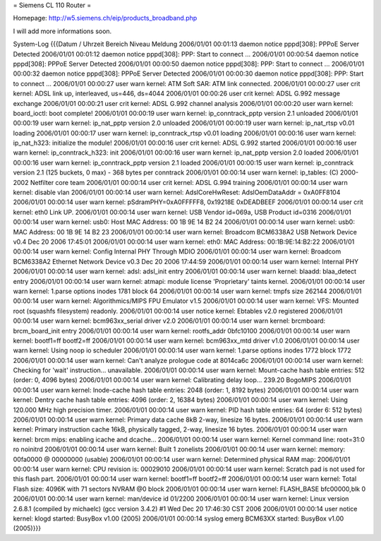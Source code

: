 = Siemens CL 110 Router =

Homepage: http://w5.siemens.ch/eip/products_broadband.php

I will add more informations soon.



System-Log 		
{{{Datum / Uhrzeit 	Bereich 	Niveau 	Meldung
2006/01/01 00:01:13 	daemon 	notice 	pppd[308]: PPPoE Server Detected
2006/01/01 00:01:12 	daemon 	notice 	pppd[308]: PPP: Start to connect ...
2006/01/01 00:00:54 	daemon 	notice 	pppd[308]: PPPoE Server Detected
2006/01/01 00:00:50 	daemon 	notice 	pppd[308]: PPP: Start to connect ...
2006/01/01 00:00:32 	daemon 	notice 	pppd[308]: PPPoE Server Detected
2006/01/01 00:00:30 	daemon 	notice 	pppd[308]: PPP: Start to connect ...
2006/01/01 00:00:27 	user 	warn 	kernel: ATM Soft SAR: ATM link connected.
2006/01/01 00:00:27 	user 	crit 	kernel: ADSL link up, interleaved, us=446, ds=4044
2006/01/01 00:00:26 	user 	crit 	kernel: ADSL G.992 message exchange
2006/01/01 00:00:21 	user 	crit 	kernel: ADSL G.992 channel analysis
2006/01/01 00:00:20 	user 	warn 	kernel: board_ioctl: boot complete!
2006/01/01 00:00:19 	user 	warn 	kernel: ip_conntrack_pptp version 2.1 unloaded
2006/01/01 00:00:19 	user 	warn 	kernel: ip_nat_pptp version 2.0 unloaded
2006/01/01 00:00:19 	user 	warn 	kernel: ip_nat_rtsp v0.01 loading
2006/01/01 00:00:17 	user 	warn 	kernel: ip_conntrack_rtsp v0.01 loading
2006/01/01 00:00:16 	user 	warn 	kernel: ip_nat_h323: initialize the module!
2006/01/01 00:00:16 	user 	crit 	kernel: ADSL G.992 started
2006/01/01 00:00:16 	user 	warn 	kernel: ip_conntrack_h323: init
2006/01/01 00:00:16 	user 	warn 	kernel: ip_nat_pptp version 2.0 loaded
2006/01/01 00:00:16 	user 	warn 	kernel: ip_conntrack_pptp version 2.1 loaded
2006/01/01 00:00:15 	user 	warn 	kernel: ip_conntrack version 2.1 (125 buckets, 0 max) - 368 bytes per conntrack
2006/01/01 00:00:14 	user 	warn 	kernel: ip_tables: (C) 2000-2002 Netfilter core team
2006/01/01 00:00:14 	user 	crit 	kernel: ADSL G.994 training
2006/01/01 00:00:14 	user 	warn 	kernel: disable vlan
2006/01/01 00:00:14 	user 	warn 	kernel: AdslCoreHwReset: AdslOemDataAddr = 0xA0FF8104
2006/01/01 00:00:14 	user 	warn 	kernel: pSdramPHY=0xA0FFFFF8, 0x19218E 0xDEADBEEF
2006/01/01 00:00:14 	user 	crit 	kernel: eth0 Link UP.
2006/01/01 00:00:14 	user 	warn 	kernel: USB Vendor id=069a, USB Product id=0316
2006/01/01 00:00:14 	user 	warn 	kernel: usb0: Host MAC Address: 00 1B 9E 14 B2 24
2006/01/01 00:00:14 	user 	warn 	kernel: usb0: MAC Address: 00 1B 9E 14 B2 23
2006/01/01 00:00:14 	user 	warn 	kernel: Broadcom BCM6338A2 USB Network Device v0.4 Dec 20 2006 17:45:01
2006/01/01 00:00:14 	user 	warn 	kernel: eth0: MAC Address: 00:1B:9E:14:B2:22
2006/01/01 00:00:14 	user 	warn 	kernel: Config Internal PHY Through MDIO
2006/01/01 00:00:14 	user 	warn 	kernel: Broadcom BCM6338A2 Ethernet Network Device v0.3 Dec 20 2006 17:44:59
2006/01/01 00:00:14 	user 	warn 	kernel: Internal PHY
2006/01/01 00:00:14 	user 	warn 	kernel: adsl: adsl_init entry
2006/01/01 00:00:14 	user 	warn 	kernel: blaadd: blaa_detect entry
2006/01/01 00:00:14 	user 	warn 	kernel: atmapi: module license 'Proprietary' taints kernel.
2006/01/01 00:00:14 	user 	warn 	kernel: 1.parse options inodes 1781 block 64
2006/01/01 00:00:14 	user 	warn 	kernel: tmpfs size 262144
2006/01/01 00:00:14 	user 	warn 	kernel: Algorithmics/MIPS FPU Emulator v1.5
2006/01/01 00:00:14 	user 	warn 	kernel: VFS: Mounted root (squashfs filesystem) readonly.
2006/01/01 00:00:14 	user 	notice 	kernel: Ebtables v2.0 registered
2006/01/01 00:00:14 	user 	warn 	kernel: bcm963xx_serial driver v2.0
2006/01/01 00:00:14 	user 	warn 	kernel: brcmboard: brcm_board_init entry
2006/01/01 00:00:14 	user 	warn 	kernel: rootfs_addr 0bfc10100
2006/01/01 00:00:14 	user 	warn 	kernel: bootf1=ff bootf2=ff
2006/01/01 00:00:14 	user 	warn 	kernel: bcm963xx_mtd driver v1.0
2006/01/01 00:00:14 	user 	warn 	kernel: Using noop io scheduler
2006/01/01 00:00:14 	user 	warn 	kernel: 1.parse options inodes 1772 block 1772
2006/01/01 00:00:14 	user 	warn 	kernel: Can't analyze prologue code at 8014ca6c
2006/01/01 00:00:14 	user 	warn 	kernel: Checking for 'wait' instruction... unavailable.
2006/01/01 00:00:14 	user 	warn 	kernel: Mount-cache hash table entries: 512 (order: 0, 4096 bytes)
2006/01/01 00:00:14 	user 	warn 	kernel: Calibrating delay loop... 239.20 BogoMIPS
2006/01/01 00:00:14 	user 	warn 	kernel: Inode-cache hash table entries: 2048 (order: 1, 8192 bytes)
2006/01/01 00:00:14 	user 	warn 	kernel: Dentry cache hash table entries: 4096 (order: 2, 16384 bytes)
2006/01/01 00:00:14 	user 	warn 	kernel: Using 120.000 MHz high precision timer.
2006/01/01 00:00:14 	user 	warn 	kernel: PID hash table entries: 64 (order 6: 512 bytes)
2006/01/01 00:00:14 	user 	warn 	kernel: Primary data cache 8kB 2-way, linesize 16 bytes.
2006/01/01 00:00:14 	user 	warn 	kernel: Primary instruction cache 16kB, physically tagged, 2-way, linesize 16 bytes.
2006/01/01 00:00:14 	user 	warn 	kernel: brcm mips: enabling icache and dcache...
2006/01/01 00:00:14 	user 	warn 	kernel: Kernel command line: root=31:0 ro noinitrd
2006/01/01 00:00:14 	user 	warn 	kernel: Built 1 zonelists
2006/01/01 00:00:14 	user 	warn 	kernel: memory: 00fa0000 @ 00000000 (usable)
2006/01/01 00:00:14 	user 	warn 	kernel: Determined physical RAM map:
2006/01/01 00:00:14 	user 	warn 	kernel: CPU revision is: 00029010
2006/01/01 00:00:14 	user 	warn 	kernel: Scratch pad is not used for this flash part.
2006/01/01 00:00:14 	user 	warn 	kernel: bootf1=ff bootf2=ff
2006/01/01 00:00:14 	user 	warn 	kernel: Total Flash size: 4096K with 71 sectors NVRAM @0 block
2006/01/01 00:00:14 	user 	warn 	kernel: FLASH_BASE bfc00000,blk 0
2006/01/01 00:00:14 	user 	warn 	kernel: man/device id 01/2200
2006/01/01 00:00:14 	user 	warn 	kernel: Linux version 2.6.8.1 (compiled by michaelc) (gcc version 3.4.2) #1 Wed Dec 20 17:46:30 CST 2006
2006/01/01 00:00:14 	user 	notice 	kernel: klogd started: BusyBox v1.00 (2005)
2006/01/01 00:00:14 	syslog 	emerg 	BCM63XX started: BusyBox v1.00 (2005)}}}
